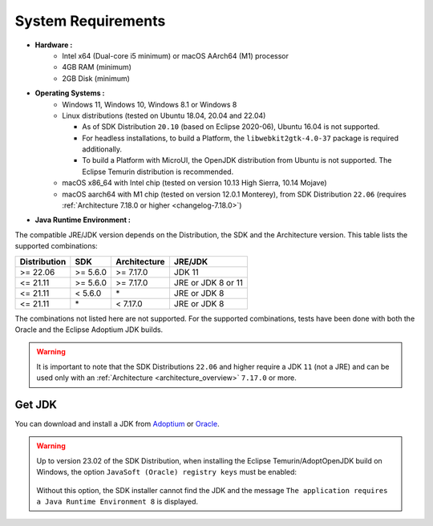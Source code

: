 .. _system-requirements:

System Requirements
===================

- **Hardware :**
   - Intel x64 (Dual-core i5 minimum) or macOS AArch64 (M1) processor
   - 4GB RAM (minimum)
   - 2GB Disk (minimum)

- **Operating Systems :**
   - Windows 11, Windows 10, Windows 8.1 or Windows 8
   - Linux distributions (tested on Ubuntu 18.04, 20.04 and 22.04)

     - As of SDK Distribution ``20.10`` (based on Eclipse 2020-06), Ubuntu 16.04 is not supported.
     - For headless installations, to build a Platform, the ``libwebkit2gtk-4.0-37`` package is required additionally.
     - To build a Platform with MicroUI, the OpenJDK distribution from Ubuntu is not supported. The Eclipse Temurin distribution is recommended.

   - macOS x86_64 with Intel chip (tested on version 10.13 High Sierra, 10.14 Mojave)
   - macOS aarch64 with M1 chip (tested on version 12.0.1 Monterey), from SDK Distribution ``22.06`` (requires :ref:`Architecture 7.18.0 or higher <changelog-7.18.0>`)

- **Java Runtime Environment :**

The compatible JRE/JDK version depends on the Distribution, the SDK and the Architecture version.
This table lists the supported combinations:

.. list-table:: 
   :widths: auto
   :header-rows: 1

   * - Distribution
     - SDK
     - Architecture
     - JRE/JDK
   * - >= 22.06
     - >= 5.6.0
     - >= 7.17.0
     - JDK 11
   * - <= 21.11
     - >= 5.6.0
     - >= 7.17.0
     - JRE or JDK 8 or 11
   * - <= 21.11
     - < 5.6.0
     - \*
     - JRE or JDK 8
   * - <= 21.11
     - \*
     - < 7.17.0
     - JRE or JDK 8

The combinations not listed here are not supported.
For the supported combinations, tests have been done with both the Oracle and the Eclipse Adoptium JDK builds.

.. warning::
   It is important to note that the SDK Distributions ``22.06`` and higher require a JDK ``11`` (not a JRE) 
   and can be used only with an :ref:`Architecture <architecture_overview>` ``7.17.0`` or more.

.. _get_jdk:

Get JDK
-------

You can download and install a JDK from `Adoptium <https://adoptium.net/temurin/releases/>`__ or `Oracle <https://www.oracle.com/fr/java/technologies/downloads/>`__.

.. warning:: 
   Up to version 23.02 of the SDK Distribution, when installing the Eclipse Temurin/AdoptOpenJDK build on Windows, the option ``JavaSoft (Oracle) registry keys`` must be enabled:

   .. figure:: images/adoptopenjdk-install.png
      :align: center
   
   Without this option, the SDK installer cannot find the JDK and the message ``The application requires a Java Runtime Environment 8`` is displayed.

..
   | Copyright 2008-2024, MicroEJ Corp. Content in this space is free 
   for read and redistribute. Except if otherwise stated, modification 
   is subject to MicroEJ Corp prior approval.
   | MicroEJ is a trademark of MicroEJ Corp. All other trademarks and 
   copyrights are the property of their respective owners.
